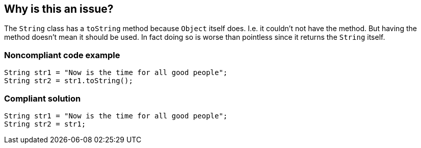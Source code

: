 == Why is this an issue?

The ``++String++`` class has a ``++toString++`` method because ``++Object++`` itself does. I.e. it couldn't not have the method. But having the method doesn't mean it should be used. In fact doing so is worse than pointless since it returns the ``++String++`` itself.


=== Noncompliant code example

[source,java]
----
String str1 = "Now is the time for all good people";
String str2 = str1.toString();
----


=== Compliant solution

[source,java]
----
String str1 = "Now is the time for all good people";
String str2 = str1;
----


ifdef::env-github,rspecator-view[]
'''
== Comments And Links
(visible only on this page)

=== duplicates: S1858

=== on 10 Oct 2014, 11:08:35 Freddy Mallet wrote:
@Ann, my 2 cents:

* I really like this tag "clumsy" :)
* using the toString() method doesn't imply any CPU or memory overhead (just the very low cost of a method call). So I would associate this rule to the category Maintainability > Readability
*

endif::env-github,rspecator-view[]
